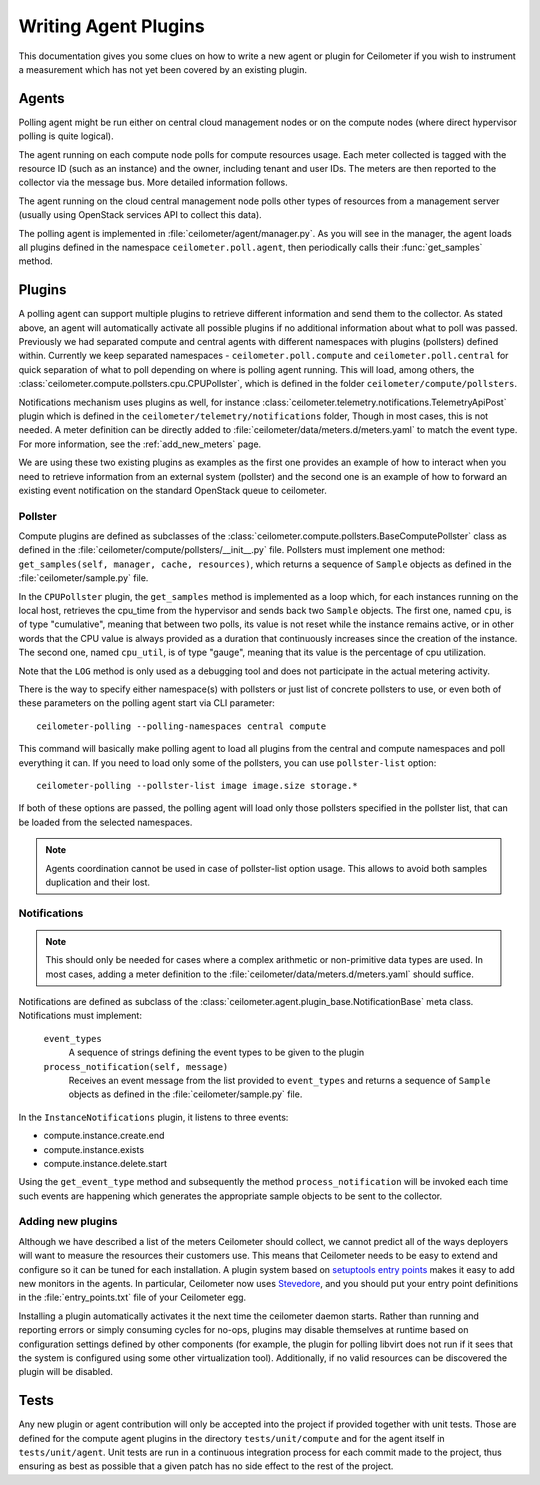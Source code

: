 ..
      Copyright 2012 Nicolas Barcet for Canonical

      Licensed under the Apache License, Version 2.0 (the "License"); you may
      not use this file except in compliance with the License. You may obtain
      a copy of the License at

          http://www.apache.org/licenses/LICENSE-2.0

      Unless required by applicable law or agreed to in writing, software
      distributed under the License is distributed on an "AS IS" BASIS, WITHOUT
      WARRANTIES OR CONDITIONS OF ANY KIND, either express or implied. See the
      License for the specific language governing permissions and limitations
      under the License.

.. _plugins-and-containers:

=======================
 Writing Agent Plugins
=======================

This documentation gives you some clues on how to write a new agent or
plugin for Ceilometer if you wish to instrument a measurement which
has not yet been covered by an existing plugin.

Agents
~~~~~~

Polling agent might be run either on central cloud management nodes or on the
compute nodes (where direct hypervisor polling is quite logical).

The agent running on each compute node polls for compute resources
usage. Each meter collected is tagged with the resource ID (such as
an instance) and the owner, including tenant and user IDs. The meters
are then reported to the collector via the message bus. More detailed
information follows.

The agent running on the cloud central management node polls other types of
resources from a management server (usually using OpenStack services API to
collect this data).

The polling agent is implemented in :file:`ceilometer/agent/manager.py`. As
you will see in the manager, the agent loads all plugins defined in
the namespace ``ceilometer.poll.agent``, then periodically calls their
:func:`get_samples` method.

Plugins
~~~~~~~

A polling agent can support multiple plugins to retrieve different
information and send them to the collector. As stated above, an agent
will automatically activate all possible plugins if no additional information
about what to poll was passed. Previously we had separated compute and
central agents with different namespaces with plugins (pollsters) defined
within. Currently we keep separated namespaces - ``ceilometer.poll.compute``
and ``ceilometer.poll.central`` for quick separation of what to poll depending
on where is polling agent running.  This will load, among others, the
:class:`ceilometer.compute.pollsters.cpu.CPUPollster`, which is defined in
the folder ``ceilometer/compute/pollsters``.

Notifications mechanism uses plugins as well, for instance
:class:`ceilometer.telemetry.notifications.TelemetryApiPost` plugin
which is defined in the ``ceilometer/telemetry/notifications`` folder, Though
in most cases, this is not needed. A meter definition can be directly added
to :file:`ceilometer/data/meters.d/meters.yaml` to match the event type. For
more information, see the :ref:`add_new_meters` page.

We are using these two existing plugins as examples as the first one provides
an example of how to interact when you need to retrieve information from an
external system (pollster) and the second one is an example of how to forward
an existing event notification on the standard OpenStack queue to ceilometer.

Pollster
--------

Compute plugins are defined as subclasses of the
:class:`ceilometer.compute.pollsters.BaseComputePollster` class as defined in
the :file:`ceilometer/compute/pollsters/__init__.py` file. Pollsters must
implement one method: ``get_samples(self, manager, cache, resources)``, which
returns a sequence of ``Sample`` objects as defined in the
:file:`ceilometer/sample.py` file.

In the ``CPUPollster`` plugin, the ``get_samples`` method is implemented as a
loop which, for each instances running on the local host, retrieves the
cpu_time from the hypervisor and sends back two ``Sample`` objects.  The first
one, named ``cpu``, is of type "cumulative", meaning that between two polls,
its value is not reset while the instance remains active, or in other words
that the CPU value is always provided as a duration that continuously increases
since the creation of the instance. The second one, named ``cpu_util``, is of
type "gauge", meaning that its value is the percentage of cpu utilization.

Note that the ``LOG`` method is only used as a debugging tool and does not
participate in the actual metering activity.

There is the way to specify either namespace(s) with pollsters or just
list of concrete pollsters to use, or even both of these parameters on the
polling agent start via CLI parameter::

    ceilometer-polling --polling-namespaces central compute

This command will basically make polling agent to load all plugins from the
central and compute namespaces and poll everything it can. If you need to load
only some of the pollsters, you can use ``pollster-list`` option::

    ceilometer-polling --pollster-list image image.size storage.*

If both of these options are passed, the polling agent will load only those
pollsters specified in the pollster list, that can be loaded from the selected
namespaces.

.. note::

   Agents coordination cannot be used in case of pollster-list option usage.
   This allows to avoid both samples duplication and their lost.

Notifications
-------------

.. note::
   This should only be needed for cases where a complex arithmetic or
   non-primitive data types are used. In most cases, adding a meter
   definition to the :file:`ceilometer/data/meters.d/meters.yaml` should
   suffice.

Notifications are defined as subclass of the
:class:`ceilometer.agent.plugin_base.NotificationBase` meta class.
Notifications must implement:

   ``event_types``
      A sequence of strings defining the event types to be given to the plugin

   ``process_notification(self, message)`` 
      Receives an event message from the list provided to ``event_types`` and
      returns a sequence of ``Sample`` objects as defined in the
      :file:`ceilometer/sample.py` file.

In the ``InstanceNotifications`` plugin, it listens to three events:

* compute.instance.create.end

* compute.instance.exists

* compute.instance.delete.start

Using the ``get_event_type`` method and subsequently the method
``process_notification`` will be invoked each time such events are happening which
generates the appropriate sample objects to be sent to the collector.

Adding new plugins
------------------

Although we have described a list of the meters Ceilometer should
collect, we cannot predict all of the ways deployers will want to
measure the resources their customers use. This means that Ceilometer
needs to be easy to extend and configure so it can be tuned for each
installation. A plugin system based on `setuptools entry points`_
makes it easy to add new monitors in the agents.  In particular,
Ceilometer now uses Stevedore_, and you should put your entry point
definitions in the :file:`entry_points.txt` file of your Ceilometer egg.

.. _setuptools entry points: http://setuptools.readthedocs.io/en/latest/setuptools.html#dynamic-discovery-of-services-and-plugins

.. _Stevedore: http://docs.openstack.org/developer/stevedore/

Installing a plugin automatically activates it the next time the
ceilometer daemon starts. Rather than running and reporting errors or
simply consuming cycles for no-ops, plugins may disable themselves at
runtime based on configuration settings defined by other components (for
example, the plugin for polling libvirt does not run if it sees that the system
is configured using some other virtualization tool). Additionally, if no
valid resources can be discovered the plugin will be disabled.


Tests
~~~~~

Any new plugin or agent contribution will only be accepted into the project if
provided together with unit tests.  Those are defined for the compute agent
plugins in the directory ``tests/unit/compute`` and for the agent itself in
``tests/unit/agent``. Unit tests are run in a continuous integration process for
each commit made to the project, thus ensuring as best as possible that a given
patch has no side effect to the rest of the project.
